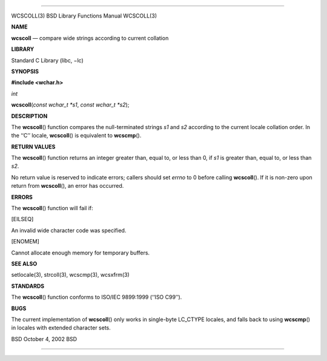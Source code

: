 --------------

WCSCOLL(3) BSD Library Functions Manual WCSCOLL(3)

**NAME**

**wcscoll** — compare wide strings according to current collation

**LIBRARY**

Standard C Library (libc, −lc)

**SYNOPSIS**

**#include <wchar.h>**

*int*

**wcscoll**\ (*const wchar_t *s1*, *const wchar_t *s2*);

**DESCRIPTION**

The **wcscoll**\ () function compares the null-terminated strings *s1*
and *s2* according to the current locale collation order. In the ‘‘C’’
locale, **wcscoll**\ () is equivalent to **wcscmp**\ ().

**RETURN VALUES**

The **wcscoll**\ () function returns an integer greater than, equal to,
or less than 0, if *s1* is greater than, equal to, or less than *s2*.

No return value is reserved to indicate errors; callers should set
*errno* to 0 before calling **wcscoll**\ (). If it is non-zero upon
return from **wcscoll**\ (), an error has occurred.

**ERRORS**

The **wcscoll**\ () function will fail if:

[EILSEQ]

An invalid wide character code was specified.

[ENOMEM]

Cannot allocate enough memory for temporary buffers.

**SEE ALSO**

setlocale(3), strcoll(3), wcscmp(3), wcsxfrm(3)

**STANDARDS**

The **wcscoll**\ () function conforms to ISO/IEC 9899:1999
(‘‘ISO C99’’).

**BUGS**

The current implementation of **wcscoll**\ () only works in single-byte
LC_CTYPE locales, and falls back to using **wcscmp**\ () in locales with
extended character sets.

BSD October 4, 2002 BSD

--------------
